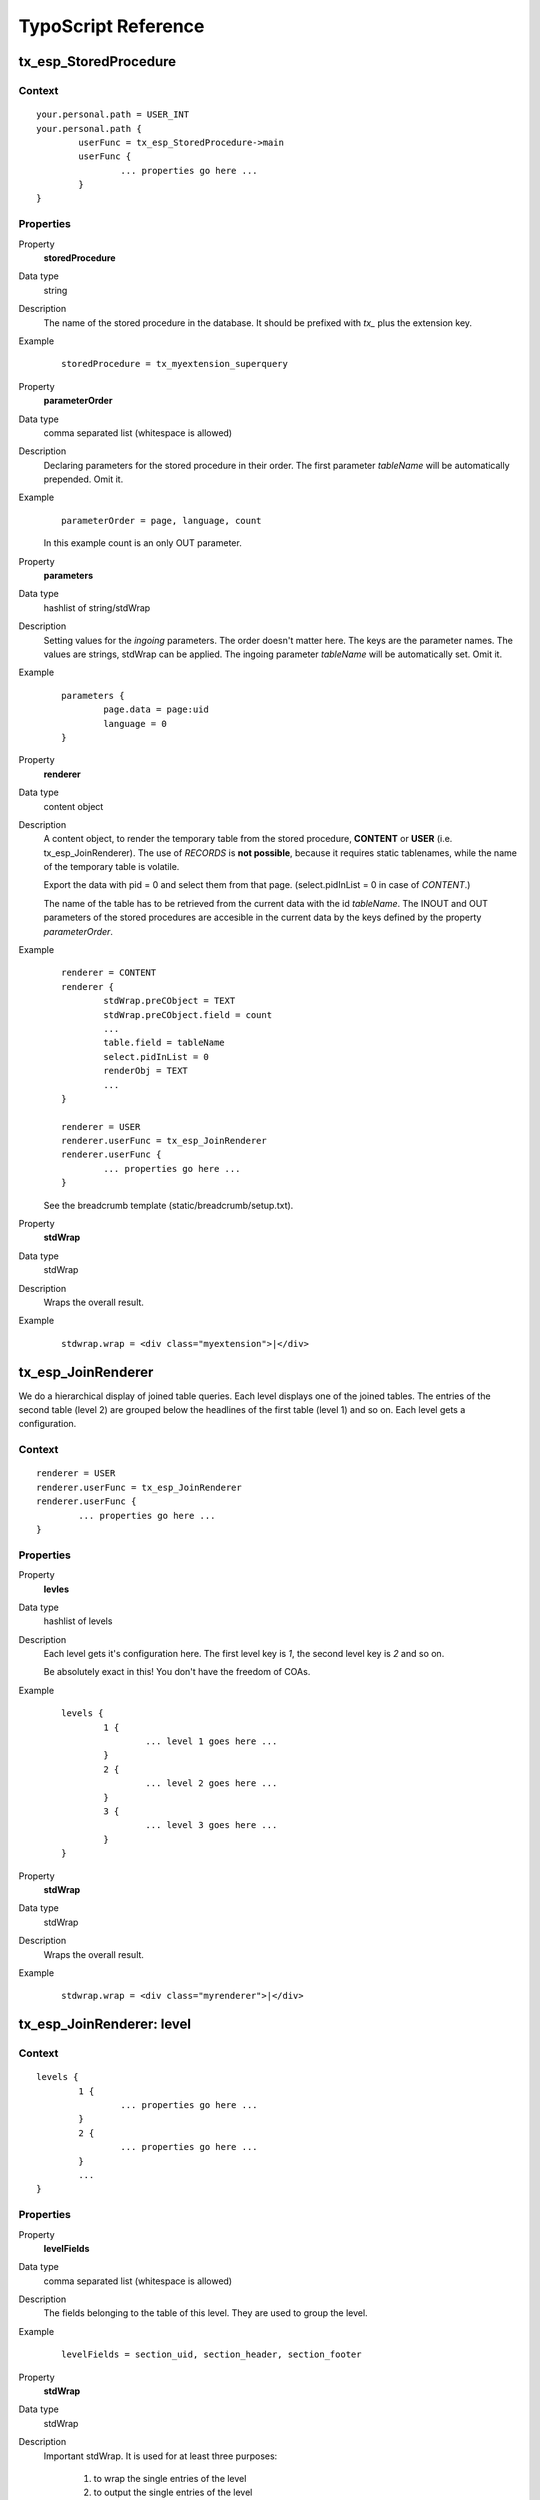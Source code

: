 TypoScript Reference
=====================

tx_esp_StoredProcedure
----------------------

Context
.......

::

	your.personal.path = USER_INT
	your.personal.path {
		userFunc = tx_esp_StoredProcedure->main
		userFunc {
			... properties go here ...
		}
	}

Properties
..........

.. ..................................
.. container:: table-row

	Property
		**storedProcedure**

	Data type
		string

	Description
		The name of the stored procedure in the database. It should be prefixed with *tx_*
		plus the extension key. 

	Example 
		:: 

			storedProcedure = tx_myextension_superquery

.. .................................
.. container:: table-row

	Property
			**parameterOrder**

	Data type
		comma separated list (whitespace is allowed)

	Description
		Declaring parameters for the stored procedure in their order. The first
		parameter *tableName* will be automatically prepended. Omit it.

	Example
		::
		
			parameterOrder = page, language, count 
		
		In this example count is an only OUT parameter.


.. .................................
.. container:: table-row

	Property
		**parameters**
	
	Data type
		hashlist of string/stdWrap
	
	Description
		Setting values for the *ingoing* parameters. The order doesn't matter here.
		The keys are the parameter names. The values are strings, stdWrap can be applied. 
		The ingoing parameter *tableName* will be automatically set. Omit it.

	Example
		::
			
			parameters {
				page.data = page:uid
				language = 0
			}


.. .................................
.. container:: table-row

	Property
		**renderer**
	
	Data type
		content object

	Description
		A content object, to render the temporary table from the stored procedure,
		**CONTENT** or **USER** (i.e. tx_esp_JoinRenderer). The use of *RECORDS* 
		is **not possible**, because it requires static tablenames, 
		while the name of the temporary table is volatile.

		Export the data with pid = 0 and select them from that page.
		(select.pidInList = 0 in case of *CONTENT*.)

		The name of the table has to be retrieved from the current data with the 
		id *tableName*. The INOUT and OUT parameters of the stored procedures are 
		accesible in the current data by the keys defined by the property 
		*parameterOrder*.
	
	Example
		::		

			renderer = CONTENT
			renderer {
				stdWrap.preCObject = TEXT
				stdWrap.preCObject.field = count
				...
				table.field = tableName
				select.pidInList = 0
				renderObj = TEXT 
				... 
			}

			renderer = USER
			renderer.userFunc = tx_esp_JoinRenderer
			renderer.userFunc {
				... properties go here ...
			}

		See the breadcrumb template (static/breadcrumb/setup.txt).


.. .................................
.. container:: table-row

	Property
		**stdWrap**
	
	Data type
		stdWrap

	Description
		Wraps the overall result.

	Example
		::
	
			stdwrap.wrap = <div class="myextension">|</div>


tx_esp_JoinRenderer
-------------------

We do a hierarchical display of joined table queries. 
Each level displays one of the joined tables. The 
entries of the second table (level 2) are grouped
below the headlines of the first table (level 1) 
and so on. Each level gets a configuration. 

Context
.......

::

	renderer = USER
	renderer.userFunc = tx_esp_JoinRenderer
	renderer.userFunc {
		... properties go here ...
	}

Properties
..........

.. .................................
.. container:: table-row

	Property
		**levles**
	
	Data type
		hashlist of levels	

	Description
		Each level gets it's configuration here.  
		The first level key is *1*, the second level key is *2* and so on. 

		Be absolutely exact in this! You don't have the freedom of COAs.

	Example
		::
	
			levels {
				1 {
					... level 1 goes here ...
				}
				2 {
					... level 2 goes here ...
				}
				3 {
					... level 3 goes here ...
				}
			}

.. .................................
.. container:: table-row

	Property
		**stdWrap**
	
	Data type
		stdWrap

	Description
		Wraps the overall result.

	Example
		::
	
			stdwrap.wrap = <div class="myrenderer">|</div>

tx_esp_JoinRenderer: level
--------------------------

Context
.......

::

	levels {
		1 {
			... properties go here ...
		}
		2 {
			... properties go here ...
		}
		...
	}

Properties
..........

.. .................................
.. container:: table-row

	Property
		**levelFields**

	Data type
		comma separated list (whitespace is allowed)

	Description
		The fields belonging to the table of this level. They are used to group the level.
	
	Example
		::
		
			levelFields = section_uid, section_header, section_footer
	
		
.. .................................
.. container:: table-row

	Property
		**stdWrap**
	
	Data type
		stdWrap

	Description
		Important stdWrap. It is used for at least three purposes:

			1. to wrap the single entries of the level
			2. to output the single entries of the level
			3. to wrap all entries of sublevels in common (innerWrap)

		The data of the entries are available in the current data.

	Example
		::

			stdWrap {
				wrap = <section class="level1_each">|</section>
				preCObject = TEXT
				preCObject {
					field = section_header  
					wrap = <header>|</header>
				}
				innerWrap = <ul class="level2_all">|</ul>
				postCObject = TEXT
				postCObject {
					field = section_footer 
					wrap = <footer>|</footer>
				}
			}

